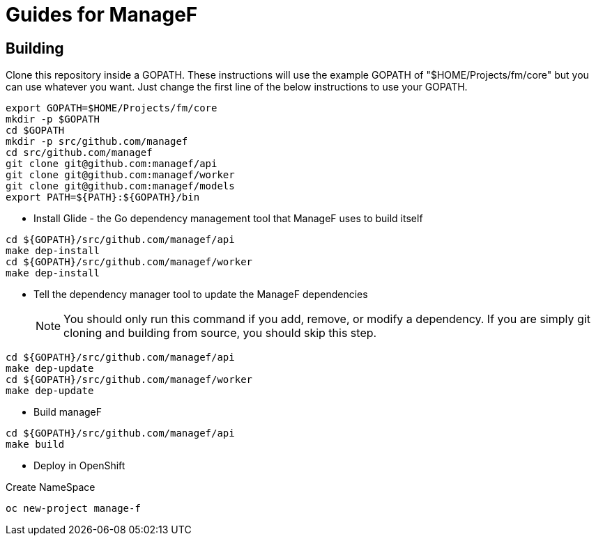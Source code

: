 # Guides for ManageF



## Building

Clone this repository inside a GOPATH.
These instructions will use the example GOPATH of "$HOME/Projects/fm/core" but you can use whatever you want. Just change the first line of the below instructions to use your GOPATH.


[source,shell]
----
    
export GOPATH=$HOME/Projects/fm/core
mkdir -p $GOPATH
cd $GOPATH
mkdir -p src/github.com/managef
cd src/github.com/managef
git clone git@github.com:managef/api
git clone git@github.com:managef/worker
git clone git@github.com:managef/models
export PATH=${PATH}:${GOPATH}/bin

----

* Install Glide - the Go dependency management tool that ManageF uses to build itself

[source,shell]
----
cd ${GOPATH}/src/github.com/managef/api
make dep-install
cd ${GOPATH}/src/github.com/managef/worker
make dep-install
----

* Tell the dependency manager tool to update the ManageF dependencies
[NOTE]
You should only run this command if you add, remove, or modify a dependency. If you are simply git cloning and building from source, you should skip this step.

[source,shell]
----
cd ${GOPATH}/src/github.com/managef/api
make dep-update
cd ${GOPATH}/src/github.com/managef/worker
make dep-update
----

* Build manageF

[source,shell]
----
cd ${GOPATH}/src/github.com/managef/api
make build
----


* Deploy in OpenShift

Create NameSpace
----
oc new-project manage-f
----